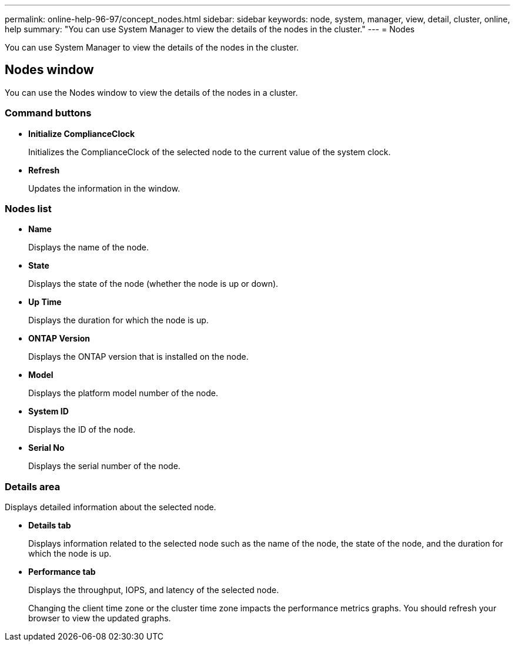 ---
permalink: online-help-96-97/concept_nodes.html
sidebar: sidebar
keywords: node, system, manager, view, detail, cluster, online, help
summary: "You can use System Manager to view the details of the nodes in the cluster."
---
= Nodes

[.lead]
You can use System Manager to view the details of the nodes in the cluster.

== Nodes window

You can use the Nodes window to view the details of the nodes in a cluster.

=== Command buttons

* *Initialize ComplianceClock*
+
Initializes the ComplianceClock of the selected node to the current value of the system clock.

* *Refresh*
+
Updates the information in the window.

=== Nodes list

* *Name*
+
Displays the name of the node.

* *State*
+
Displays the state of the node (whether the node is up or down).

* *Up Time*
+
Displays the duration for which the node is up.

* *ONTAP Version*
+
Displays the ONTAP version that is installed on the node.

* *Model*
+
Displays the platform model number of the node.

* *System ID*
+
Displays the ID of the node.

* *Serial No*
+
Displays the serial number of the node.

=== Details area

Displays detailed information about the selected node.

* *Details tab*
+
Displays information related to the selected node such as the name of the node, the state of the node, and the duration for which the node is up.

* *Performance tab*
+
Displays the throughput, IOPS, and latency of the selected node.
+
Changing the client time zone or the cluster time zone impacts the performance metrics graphs. You should refresh your browser to view the updated graphs.

// 2021-12-15, Created by Aoife, sm-classic rework
